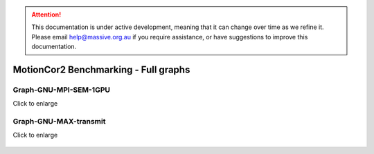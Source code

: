 
.. attention::
    This documentation is under active development, meaning that it can change over time as we refine it. Please email help@massive.org.au if you require assistance, or have suggestions to improve this documentation.

.. _full_graphsindex:

MotionCor2 Benchmarking - Full graphs
=====================================

.. _graph-gnu-mpi-sem-1gpu:

Graph-GNU-MPI-SEM-1GPU
----------------------

Click to enlarge

.. figure:: Graph-GNU-MPI-SEM-1GPU-large.png
   :alt: 'Graph GNU MPI SEM 1 GPU all data'
   :width: 600pt
   :height: 400pt

.. _graph-gnu-max-transmit:

Graph-GNU-MAX-transmit
----------------------

Click to enlarge

 .. figure:: Graph-GNU-m3g-max_tx-large.png
    :alt: 'Graph GNU m3g tx all data'
    :width: 600pt
    :height: 400pt
